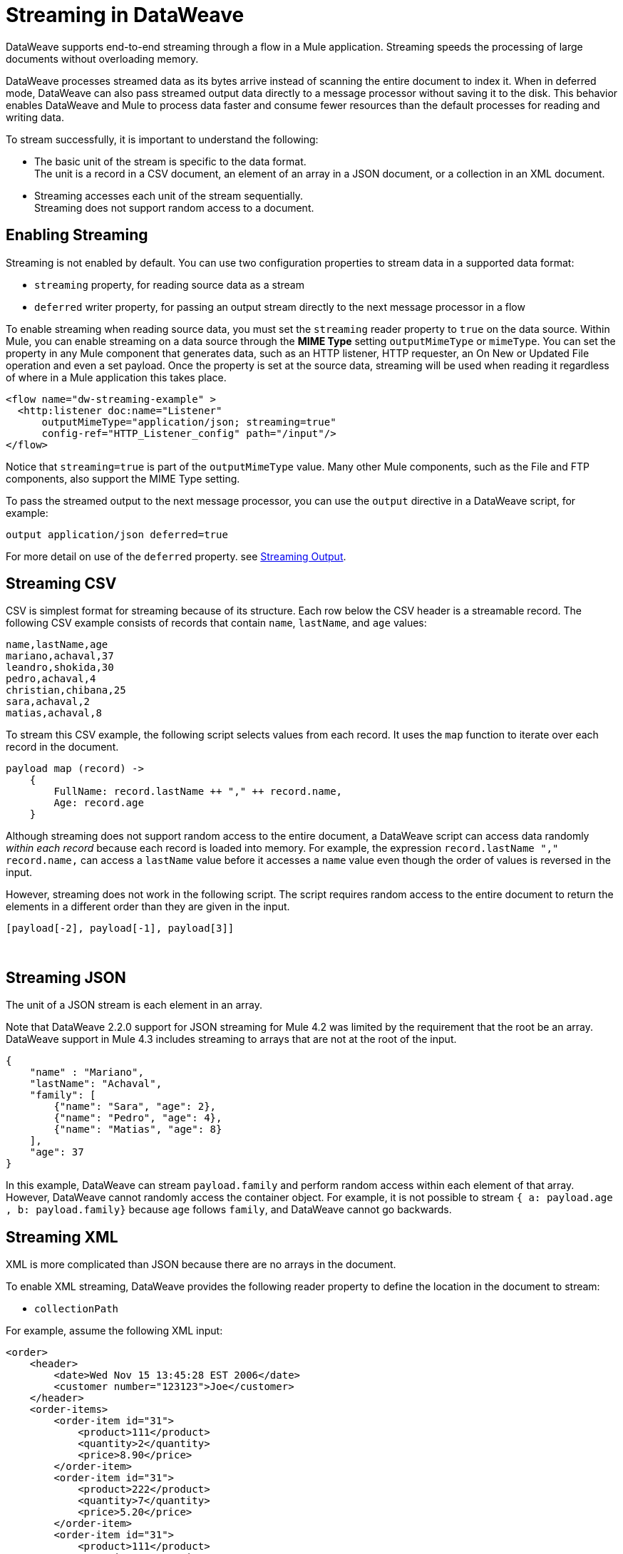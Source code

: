 = Streaming in DataWeave


DataWeave supports end-to-end streaming through a flow in a Mule application. Streaming speeds the processing of large documents without overloading memory.

DataWeave processes streamed data as its bytes arrive instead of scanning the entire document to index it. When in deferred mode, DataWeave can also pass streamed output data directly to a message processor without saving it to the disk. This behavior enables DataWeave and Mule to process data faster and consume fewer resources than the default processes for reading and writing data.

To stream successfully, it is important to understand the following:

* The basic unit of the stream is specific to the data format. +
The unit is a record in a CSV document, an element of an array in a JSON document, or a collection in an XML document.
* Streaming accesses each unit of the stream sequentially. +
Streaming does not support random access to a document.

== Enabling Streaming

Streaming is not enabled by default. You can use two configuration properties to stream data in a supported data format:

* `streaming` property, for reading source data as a stream
* `deferred` writer property, for passing an output stream directly to the next message processor in a flow

To enable streaming when reading source data, you must set the `streaming` reader property to `true` on the data source. Within Mule, you can enable streaming on a data source through the *MIME Type* setting `outputMimeType` or `mimeType`. You can set the property in any Mule component that generates  data, such as an HTTP listener, HTTP requester, an On New or Updated File operation and even a set payload. Once the property is set at the source data, streaming will be used when reading it regardless of where in a Mule application this takes place.

[source,XML,linenums]
----
<flow name="dw-streaming-example" >
  <http:listener doc:name="Listener"
      outputMimeType="application/json; streaming=true"
      config-ref="HTTP_Listener_config" path="/input"/>
</flow>
----

Notice that `streaming=true` is part of the `outputMimeType` value. Many other Mule components, such as the File and FTP components, also support the MIME Type setting.

To pass the streamed output to the next message processor, you can use the `output` directive in a DataWeave script, for example:

[source,XML,linenums]
----
output application/json deferred=true
----

For more detail on use of the `deferred` property. see <<stream_output>>.

[[stream_csv]]
== Streaming CSV

CSV is simplest format for streaming because of its structure. Each row below the CSV header is a streamable record. The following CSV example consists of records that contain `name`, `lastName`, and `age` values:
​
[source,CSV,linenums]
----
name,lastName,age
mariano,achaval,37
leandro,shokida,30
pedro,achaval,4
christian,chibana,25
sara,achaval,2
matias,achaval,8
----
​
To stream this CSV example, the following script selects values from each record. It uses the `map` function to iterate over each record in the document.
​
[source,DataWeave,linenums]
----
payload map (record) ->
    {
        FullName: record.lastName ++ "," ++ record.name,
        Age: record.age
    }
----

Although streaming does not support random access to the entire document, a DataWeave script can access data randomly _within each record_ because each record is loaded into memory. For example, the expression `record.lastName ++ "," ++ record.name,` can access a `lastName` value before it accesses a `name` value even though the order of values is reversed in the input.

However, streaming does not work in the following script. The script requires random access to the entire document to return the elements in a different order than they are given in the input.
​
[source,DataWeave,linenums]
----
[payload[-2], payload[-1], payload[3]]
----
​
[[stream_json]]
== Streaming JSON
​
The unit of a JSON stream is each element in an array.

Note that DataWeave 2.2.0 support for JSON streaming for Mule 4.2 was limited by the requirement that the root be an array. DataWeave support in Mule 4.3 includes streaming to arrays that are not at the root of the input.

[[example_json]]
[source,JSON,linenums]
----
{
    "name" : "Mariano",
    "lastName": "Achaval",
    "family": [
        {"name": "Sara", "age": 2},
        {"name": "Pedro", "age": 4},
        {"name": "Matias", "age": 8}
    ],
    "age": 37
}
----
​
In this example, DataWeave can stream `payload.family` and perform random access within each element of that array. However, DataWeave cannot randomly access the container object. For example, it is not possible to stream `{ a: payload.age , b: payload.family}` because `age` follows `family`, and DataWeave cannot go backwards.
​
[[stream_xml]]
== Streaming XML
​
XML is more complicated than JSON because there are no arrays in the document.

To enable XML streaming, DataWeave provides the following reader property to define the location in the document to stream:

*  `collectionPath`

For example, assume the following XML input:
​
[[example_xml]]
[source,XML,linenums]
----
<order>
    <header>
        <date>Wed Nov 15 13:45:28 EST 2006</date>
        <customer number="123123">Joe</customer>
    </header>
    <order-items>
        <order-item id="31">
            <product>111</product>
            <quantity>2</quantity>
            <price>8.90</price>
        </order-item>
        <order-item id="31">
            <product>222</product>
            <quantity>7</quantity>
            <price>5.20</price>
        </order-item>
        <order-item id="31">
            <product>111</product>
            <quantity>2</quantity>
            <price>8.90</price>
        </order-item>
        <order-item id="31">
            <product>222</product>
            <quantity>7</quantity>
            <price>5.20</price>
        </order-item>
        <order-item id="31">
            <product>222</product>
            <quantity>7</quantity>
            <price>5.20</price>
        </order-item>
    </order-items>
</order>
----
​
Given this XML source data, you can set the unit of the stream to `<order-item/>` by setting `collectionPath=order.order-items` in the `outputMimeType` value:

[source,XML,linenums]
----
<flow name="dw-streaming-example" >
  <http:listener doc:name="Listener"
      outputMimeType="application/xml; collectionpath=order.order-items; streaming=true"
      config-ref="HTTP_Listener_config" path="/input"/>
</flow>
----

Note that you need to set both `streaming=true` and the `collectionPath` value. If either  is missing, DataWeave will not stream the content.
The following DataWeave script streams the XML input using each `<order-items/>` element as the streamable unit.

[source,DataWeave,linenums]
----
%dw 2.0
output application/xml
---
{
  salesorder: {
    itemList: payload.order."order-items".*"order-item" map {
      ("i_" ++ $$) : {
        id: $.@id,
        productId: $.product,
        quantity: $.quantity,
        price: $.price
      }
    }
  }
}
----

The script produces the following XML output:

[source,XML,linenums]
----
<?xml version='1.0' encoding='UTF-8'?>
<salesorder>
  <itemList>
    <i_0>
      <id>31</id>
      <quantity>2</quantity>
      <productId>111</productId>
      <price>8.90</price>
    </i_0>
  </itemList>
  <itemList>
    <i_1>
      <id>31</id>
      <quantity>7</quantity>
      <productId>222</productId>
      <price>5.20</price>
    </i_1>
  </itemList>
  <itemList>
    <i_2>
      <id>31</id>
      <quantity>2</quantity>
      <productId>111</productId>
      <price>8.90</price>
    </i_2>
  </itemList>
  <itemList>
    <i_3>
      <id>31</id>
      <quantity>7</quantity>
      <productId>222</productId>
      <price>5.20</price>
    </i_3>
  </itemList>
  <itemList>
    <i_4>
      <id>31</id>
      <quantity>7</quantity>
      <productId>222</productId>
      <price>5.20</price>
    </i_4>
  </itemList>
</salesorder>
----

== Validate a Script for Streamed Data (Experimental Feature)

To check that your code can process an input stream successfully, DataWeave provides the following _advanced, experimental_ annotation and a related directive:

* `@StreamCapable()` +
Use this annotation to validate whether the script can sequentially access a variable (typically the `payload` variable).
* `input` directive: +
The `@StreamCapable()` annotation requires the use of an input directive in the DataWeave script that identifies the MIME type of the data source, for example, `input payload application/xml`.

The DataWeave validator (which is triggered by the `@StreamCapable` annotation in the script) checks a script against the following criteria:

* The variable is referenced only once.
* No index selector is set for negative access, such as `[-1]`.
* No reference to the variable is found in a nested lambda.

If all criteria are met, the selected data is streamable.

The following example validates successfully. The script is designed to act on the <<example_json, JSON input>> from the <<stream_json, JSON streaming>> section:

[source,DataWeave,linenums]
----
%dw 2.0

@StreamCapable()
input payload application/json
output application/json
---
payload.family filter (member) -> member.age > 3
----

The script successfully validates and returns the following output:

[source,JSON,linenums]
----
[
  {
    "name": "Pedro",
    "age": 4
  },
  {
    "name": "Matias",
    "age": 8
  }
]
----

=== Validation Failures

If any of the criteria that the validator checks is false, the validation fails.

Before proceeding, note that validation can fail in some cases when streaming works. If you write a script in a way that sequentially accesses the input variable in a given data source, streaming works, but that script might not work in all cases. For example, JSON does not place a restriction on the order of the keys in an object. If the keys in some JSON documents arrive in a different order than the script expects, streaming will fail in those cases. The annotation processor follows the rules of the format and cannot assume that the keys always arrive in the same order.

==== Error: Variable Is Referenced More Than Once

Validation fails if a script attempts to reference the same variable more than once.

The following script is designed to act on the <<example_json, JSON input>> from the <<stream_json, JSON streaming>> section. Validation fails because the script attempts to reference the `payload` variable more than once:

[source,DataWeave,linenums]
----
%dw 2.0

@StreamCapable()
input payload application/json
output application/json
---
 {
     family: payload.family filter (member) -> member.age > 3,
     name: payload.name
 }
----

The script fails with the following error:

[source,error,linenums]
----
4| input payload application/json streaming=true
         ^^^^^^^
Parameter `payload` is not stream capable.
Reasons:
 - Variable payload is referenced more than once. Locations:
 ---------------------------

8|      family: payload.family filter (member) -> member.age > 3,
                ^^^^^^^
 ---------------------------

9|      name: payload.name
              ^^^^^^^ at
4| input payload application/json streaming=true
----


==== Error: Wrong Scope Reference

Validation fails if a script attempts to reference a variable from a scope that is different from the scope in which the variable is defined.

The following script fails because the `payload` variable is referenced from within the lambda expression `[1,2,3] map ((item, index) -> payload)`. Even if the expression is `[1] map ((item, index) -> payload`, streaming fails because `payload` is in the wrong scope.

[source,DataWeave,linenums]
----
%dw 2.0

@StreamCapable()
input payload application/json
output application/json
---
[1,2,3] map ((item, index) -> payload)
----

The example fails with the following error:

[source,error,linenums]
----
4| input payload application/json
         ^^^^^^^
Parameter `payload` is not stream capable.
Reasons:
 - Variable payload is referenced in a different scope from where it was defined. Locations:
 ---------------------------

9| [1,2,3] map ((item, index) -> payload)
                ^^^^^^^^^^^^^^^^^^^^^^^^ at
4| input payload application/json
----

[[stream_output]]
== Streaming Output

After processing streamed data, you can stream the output directly to another message processor. To facilitate this behavior, use the `deferred` writer property in the output directive of the DataWeave script, for example, `output application/json deferred=true`.

NOTE::
Exceptions are not handled when you set `deferred = true`. For example, you can see this behavior in Studio when a flow throws an exception. If you are running an application in Studio debug mode and an exception occurs in a Transform Message component when `deferred = true`, the console logs the error, but the flow does not stop at the Tranform Message component.

Building on the example in <<stream_json, JSON Streaming>>, the following flow uses a DataWeave script to filter streamed input and then streams the output directly to a Write operation:

[source,XML,linenums]
----
<flow name="dw-streamingexample">
  <file:listener doc:name="On New or Updated File"
    config-ref="File_Config" directory="/Users/me/testing/json" recursive="false" outputMimeType="application/json;
    streaming=true">
    <scheduling-strategy>
      <fixed-frequency timeUnit="SECONDS" />
    </scheduling-strategy>
    <file:matcher />
  </file:listener>
  <ee:transform doc:name="Transform Message">
    <ee:message>
      <ee:set-payload><![CDATA[%dw 2.0

@StreamCapable()
input payload application/json
output application/json deferred = true
---
{
   family: payload.family filter (member) -> member.age > 1
}]]></ee:set-payload>
    </ee:message>
  </ee:transform>
  <file:write doc:name="Write"
      config-ref="File_Config2"
      path="/Users/me/testing/output.json"/>
</flow>
----

The flow provides the following configuration:

. The listener (`<file:listener>`) uses `streaming=true` to stream the incoming JSON data.
. The DataWeave script in `<ee:transform/>` filters records in the streamed data and uses the `deferred = true` property to stream the resulting records directly to the next processor in the flow.
. The next component in the flow, `<file:write/>`, receives the filtered stream directly and writes the records to a file.

== See Also

* xref:dataweave-formats-csv.adoc[CSV Format]
* xref:dataweave-formats-json.adoc[JSON Format]
* xref:dataweave-formats-xml.adoc[XML Format]
* xref:dataweave-formats.adoc[Supported DataWeave Formats]
